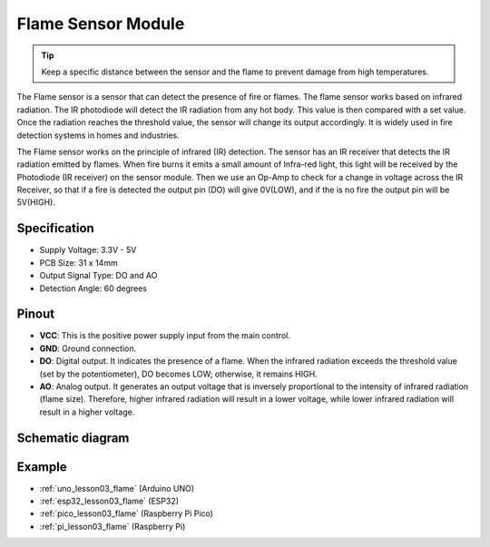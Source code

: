 .. _cpn_flame:

Flame Sensor Module
==========================

.. image:: img/03_flame_module.png
    :width: 400
    :align: center

.. raw:: html

   <br/>

.. tip::
   Keep a specific distance between the sensor and the flame to prevent damage from high temperatures. 

The Flame sensor is a sensor that can detect the presence of fire or flames. The flame sensor works based on infrared radiation. The IR photodiode will detect the IR radiation from any hot body. This value is then compared with a set value. Once the radiation reaches the threshold value, the sensor will change its output accordingly. It is widely used in fire detection systems in homes and industries.

The Flame sensor works on the principle of infrared (IR) detection. The sensor has an IR receiver that detects the IR radiation emitted by flames. When fire burns it emits a small amount of Infra-red light, this light will be received by the Photodiode (IR receiver) on the sensor module. Then we use an Op-Amp to check for a change in voltage across the IR Receiver, so that if a fire is detected the output pin (DO) will give 0V(LOW), and if the is no fire the output pin will be 5V(HIGH).


Specification
---------------------------
* Supply Voltage: 3.3V - 5V
* PCB Size: 31 x 14mm
* Output Signal Type: DO and AO
* Detection Angle: 60 degrees


Pinout
---------------------------
* **VCC**: This is the positive power supply input from the main control. 
* **GND**: Ground connection.
* **DO**: Digital output. It indicates the presence of a flame. When the infrared radiation exceeds the threshold value (set by the potentiometer), DO becomes LOW; otherwise, it remains HIGH.
* **AO**: Analog output. It generates an output voltage that is inversely proportional to the intensity of infrared radiation (flame size). Therefore, higher infrared radiation will result in a lower voltage, while lower infrared radiation will result in a higher voltage.


Schematic diagram
---------------------------

.. image:: img/03_flame_module_schematic.png
    :width: 100%
    :align: center

.. raw:: html

   <br/>


Example
---------------------------
* :ref:`uno_lesson03_flame` (Arduino UNO)
* :ref:`esp32_lesson03_flame` (ESP32)
* :ref:`pico_lesson03_flame` (Raspberry Pi Pico)
* :ref:`pi_lesson03_flame` (Raspberry Pi)
